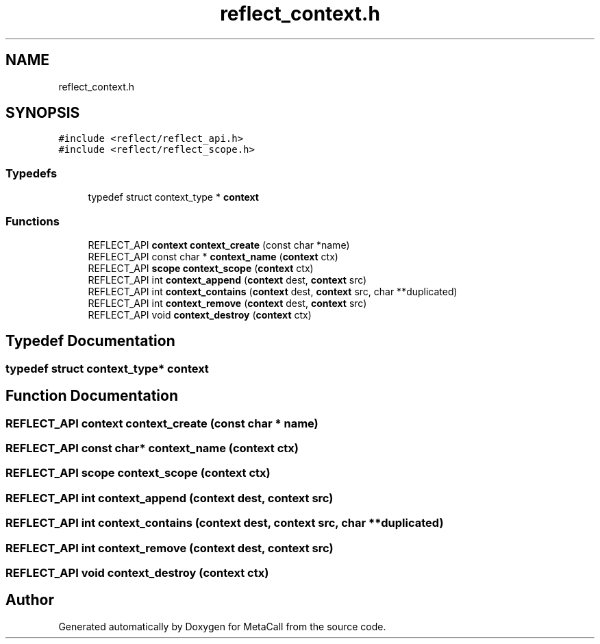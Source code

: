 .TH "reflect_context.h" 3 "Thu Feb 8 2024" "Version 0.7.7.251ee5582288" "MetaCall" \" -*- nroff -*-
.ad l
.nh
.SH NAME
reflect_context.h
.SH SYNOPSIS
.br
.PP
\fC#include <reflect/reflect_api\&.h>\fP
.br
\fC#include <reflect/reflect_scope\&.h>\fP
.br

.SS "Typedefs"

.in +1c
.ti -1c
.RI "typedef struct context_type * \fBcontext\fP"
.br
.in -1c
.SS "Functions"

.in +1c
.ti -1c
.RI "REFLECT_API \fBcontext\fP \fBcontext_create\fP (const char *name)"
.br
.ti -1c
.RI "REFLECT_API const char * \fBcontext_name\fP (\fBcontext\fP ctx)"
.br
.ti -1c
.RI "REFLECT_API \fBscope\fP \fBcontext_scope\fP (\fBcontext\fP ctx)"
.br
.ti -1c
.RI "REFLECT_API int \fBcontext_append\fP (\fBcontext\fP dest, \fBcontext\fP src)"
.br
.ti -1c
.RI "REFLECT_API int \fBcontext_contains\fP (\fBcontext\fP dest, \fBcontext\fP src, char **duplicated)"
.br
.ti -1c
.RI "REFLECT_API int \fBcontext_remove\fP (\fBcontext\fP dest, \fBcontext\fP src)"
.br
.ti -1c
.RI "REFLECT_API void \fBcontext_destroy\fP (\fBcontext\fP ctx)"
.br
.in -1c
.SH "Typedef Documentation"
.PP 
.SS "typedef struct context_type* \fBcontext\fP"

.SH "Function Documentation"
.PP 
.SS "REFLECT_API \fBcontext\fP context_create (const char * name)"

.SS "REFLECT_API const char* context_name (\fBcontext\fP ctx)"

.SS "REFLECT_API \fBscope\fP context_scope (\fBcontext\fP ctx)"

.SS "REFLECT_API int context_append (\fBcontext\fP dest, \fBcontext\fP src)"

.SS "REFLECT_API int context_contains (\fBcontext\fP dest, \fBcontext\fP src, char ** duplicated)"

.SS "REFLECT_API int context_remove (\fBcontext\fP dest, \fBcontext\fP src)"

.SS "REFLECT_API void context_destroy (\fBcontext\fP ctx)"

.SH "Author"
.PP 
Generated automatically by Doxygen for MetaCall from the source code\&.
